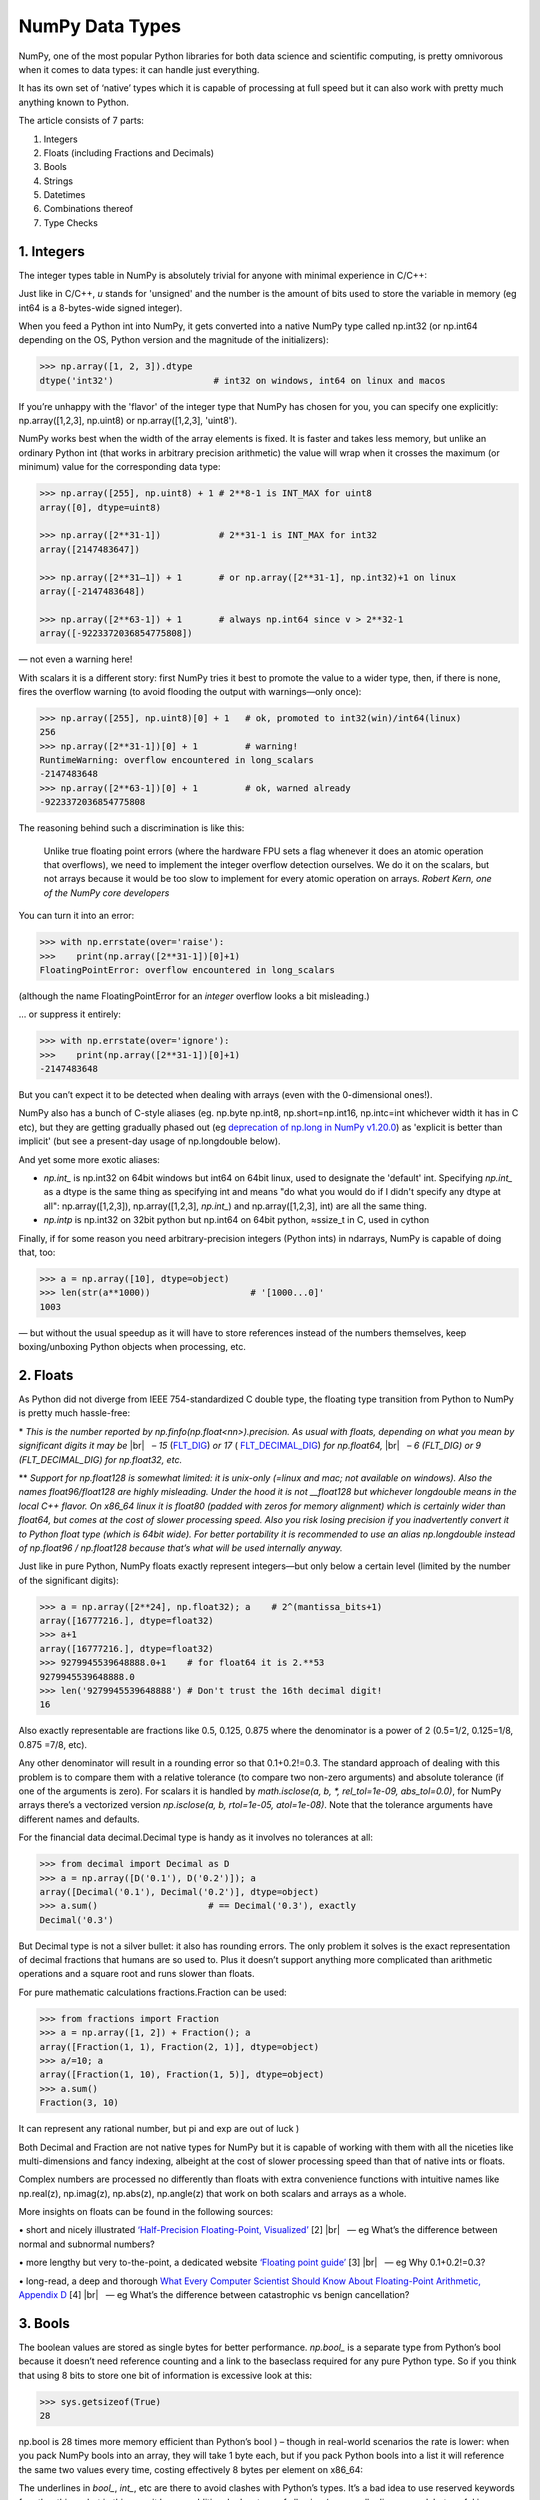 NumPy Data Types
################

.. image:: img/numpy-data-types/numpy_types_diagram.png
  :alt: NumPy Types Diagram

NumPy, one of the most popular Python libraries for both data science and scientific computing, is pretty omnivorous when it comes to data types: it can handle just everything.

It has its own set of ‘native’ types which it is capable of processing at full speed but it can also work with pretty much anything known to Python.

The article consists of 7 parts:

1. Integers
2. Floats (including Fractions and Decimals)
3. Bools
4. Strings
5. Datetimes
6. Combinations thereof
7. Type Checks

***********
1. Integers
***********

The integer types table in NumPy is absolutely trivial for anyone with minimal experience in C/C++: 

.. image:: img/numpy-data-types/integers.png
  :alt: NumPy Integer Types

Just like in C/C++, `u` stands for 'unsigned' and the number is the amount of bits used to store the variable in memory (eg int64 is a 8-bytes-wide signed integer).

When you feed a Python int into NumPy, it gets converted into a native NumPy type called np.int32 (or np.int64 depending on the OS, Python version and the magnitude of the initializers):

.. code:: python

        >>> np.array([1, 2, 3]).dtype      
        dtype('int32')                   # int32 on windows, int64 on linux and macos

If you’re unhappy with the 'flavor' of the integer type that NumPy has chosen for you, you can specify one explicitly: np.array([1,2,3], np.uint8) or np.array([1,2,3], 'uint8').

NumPy works best when the width of the array elements is fixed. It is faster and takes less memory, but unlike an ordinary Python int (that works in arbitrary precision arithmetic) the value will wrap when it crosses the maximum (or minimum) value for the corresponding data type:

.. image:: img/numpy-data-types/int_wrapping.png
  :alt: Int Wrapping

.. code:: python

        >>> np.array([255], np.uint8) + 1 # 2**8-1 is INT_MAX for uint8
        array([0], dtype=uint8)

        >>> np.array([2**31-1])           # 2**31-1 is INT_MAX for int32
        array([2147483647]) 

        >>> np.array([2**31–1]) + 1       # or np.array([2**31-1], np.int32)+1 on linux
        array([-2147483648]) 

        >>> np.array([2**63-1]) + 1       # always np.int64 since v > 2**32-1
        array([-9223372036854775808])

\— not even a warning here!

With scalars it is a different story: first NumPy tries it best to promote the value to a wider type, then, if there is none, fires the overflow warning (to avoid flooding the output with warnings—only once):

.. code:: python

        >>> np.array([255], np.uint8)[0] + 1   # ok, promoted to int32(win)/int64(linux)
        256                                     
        >>> np.array([2**31-1])[0] + 1         # warning!
        RuntimeWarning: overflow encountered in long_scalars
        -2147483648
        >>> np.array([2**63-1])[0] + 1         # ok, warned already
        -9223372036854775808

The reasoning behind such a discrimination is like this:

    Unlike true floating point errors (where the hardware FPU sets a flag whenever it does an atomic operation that overflows), we need to implement the integer overflow detection ourselves. We do it on the scalars, but not arrays because it would be too slow to implement for every atomic operation on arrays. *Robert Kern, one of the NumPy core developers*

You can turn it into an error:

.. code:: python

        >>> with np.errstate(over='raise'):
        >>>    print(np.array([2**31-1])[0]+1)
        FloatingPointError: overflow encountered in long_scalars

(although the name FloatingPointError for an *integer* overflow looks a bit misleading.)

... or suppress it entirely:

.. code:: python

        >>> with np.errstate(over='ignore'):
        >>>    print(np.array([2**31-1])[0]+1)
        -2147483648

But you can’t expect it to be detected when dealing with arrays (even with the 0-dimensional ones!).

NumPy also has a bunch of C-style aliases (eg. np.byte np.int8, np.short=np.int16, np.intc=int whichever width it has in C etc), but they are getting gradually phased out (eg `deprecation of np.long in NumPy v1.20.0 <https://numpy.org/devdocs/release/1.20.0-notes.html#using-the-aliases-of-builtin-types-like-np-int-is-deprecated>`_) as 'explicit is better than implicit' (but see a present-day usage of np.longdouble below). 

And yet some more exotic aliases: 

* `np.int_` is np.int32 on 64bit windows but int64 on 64bit linux, used to designate the 'default' int. Specifying `np.int_` as a dtype is the same thing as specifying int and means "do what you would do if I didn't specify any dtype at all": np.array([1,2,3]), np.array([1,2,3], `np.int_`) and np.array([1,2,3], int) are all the same thing.

* `np.intp` is np.int32 on 32bit python but np.int64 on 64bit python, ≈ssize_t in C, used in cython

Finally, if for some reason you need arbitrary-precision integers (Python ints) in ndarrays, NumPy is capable of doing that, too:

.. code:: python

        >>> a = np.array([10], dtype=object)
        >>> len(str(a**1000))                   # '[1000...0]'
        1003

— but without the usual speedup as it will have to store references instead of the numbers themselves, keep boxing/unboxing Python objects when processing, etc.

*********
2. Floats
*********

As Python did not diverge from IEEE 754-standardized C double type, the floating type transition from Python to NumPy is pretty much hassle-free:

.. image:: img/numpy-data-types/floats.png
  :alt: NumPy Floating Types

\* *This is the number reported by np.finfo(np.float<nn>).precision. As usual with floats, depending on what you mean by significant digits it may be* |br|
|_| |_| |_| *– 15* (`FLT_DIG <https://en.cppreference.com/w/cpp/types/numeric_limits/digits10>`_) *or 17* ( `FLT_DECIMAL_DIG <https://en.cppreference.com/w/cpp/types/numeric_limits/max_digits10>`_) *for np.float64,* |br|
|_| |_| |_| *– 6 (FLT_DIG) or 9 (FLT_DECIMAL_DIG) for np.float32, etc.*

** *Support for np.float128 is somewhat limited: it is unix-only (=linux and mac; not available on windows). Also the names float96/float128 are highly misleading. Under the hood it is not __float128 but whichever longdouble means in the local C++ flavor. On x86_64 linux it is float80 (padded with zeros for memory alignment) which is certainly wider than float64, but comes at the cost of slower processing speed. Also you risk losing precision if you inadvertently convert it to Python float type (which is 64bit wide). For better portability it is recommended to use an alias np.longdouble instead of np.float96 / np.float128 because that’s what will be used internally anyway.*

Just like in pure Python, NumPy floats exactly represent integers—but only below a certain level (limited by the number of the significant digits):

.. code:: python

        >>> a = np.array([2**24], np.float32); a    # 2^(mantissa_bits+1)
        array([16777216.], dtype=float32)
        >>> a+1
        array([16777216.], dtype=float32)       
        >>> 9279945539648888.0+1    # for float64 it is 2.**53
        9279945539648888.0               
        >>> len('9279945539648888') # Don't trust the 16th decimal digit!
        16

Also exactly representable are fractions like 0.5, 0.125, 0.875 where the denominator is a power of 2 (0.5=1/2, 0.125=1/8, 0.875 =7/8, etc).

Any other denominator will result in a rounding error so that 0.1+0.2!=0.3. The standard approach of dealing with this problem is to compare them with a relative tolerance (to compare two non-zero arguments) and absolute tolerance (if one of the arguments is zero). For scalars it is handled by `math.isclose(a, b, *, rel_tol=1e-09, abs_tol=0.0)`, for NumPy arrays there’s a vectorized version `np.isclose(a, b, rtol=1e-05, atol=1e-08)`. Note that the tolerance arguments have different names and defaults.

For the financial data decimal.Decimal type is handy as it involves no tolerances at all:

.. code:: python

        >>> from decimal import Decimal as D
        >>> a = np.array([D('0.1'), D('0.2')]); a
        array([Decimal('0.1'), Decimal('0.2')], dtype=object)
        >>> a.sum()                     # == Decimal('0.3'), exactly      
        Decimal('0.3')

But Decimal type is not a silver bullet: it also has rounding errors. The only problem it solves is the exact representation of decimal fractions that humans are so used to. Plus it doesn’t support anything more complicated than arithmetic operations and a square root and runs slower than floats.

For pure mathematic calculations fractions.Fraction can be used:

.. code:: python

        >>> from fractions import Fraction
        >>> a = np.array([1, 2]) + Fraction(); a
        array([Fraction(1, 1), Fraction(2, 1)], dtype=object)
        >>> a/=10; a
        array([Fraction(1, 10), Fraction(1, 5)], dtype=object)
        >>> a.sum()
        Fraction(3, 10)

It can represent any rational number, but pi and exp are out of luck )

Both Decimal and Fraction are not native types for NumPy but it is capable of working with them with all the niceties like multi-dimensions and fancy indexing, albeight at the cost of slower processing speed than that of native ints or floats.

Complex numbers are processed no differently than floats with extra convenience functions with intuitive names like np.real(z), np.imag(z), np.abs(z), np.angle(z) that work on both scalars and arrays as a whole.

More insights on floats can be found in the following sources:

.. |_| unicode:: 0xA0 
   :trim:

.. |br| raw:: html

  <br/>

\• short and nicely illustrated `‘Half-Precision Floating-Point, Visualized’ <https://observablehq.com/@rreusser/half-precision-floating-point-visualized>`_ [2] |br|
|_| |_| |_| — eg What’s the difference between normal and subnormal numbers?

\• more lengthy but very to-the-point, a dedicated website `‘Floating point guide’ <https://floating-point-gui.de/>`_ [3]  |br|
|_| |_| |_| — eg Why 0.1+0.2!=0.3? 

\• long-read, a deep and thorough `What Every Computer Scientist Should Know About Floating-Point Arithmetic, Appendix D <https://docs.oracle.com/cd/E19957-01/806-3568/ncg_goldberg.html>`_ [4]  |br|
|_| |_| |_| — eg What’s the difference between catastrophic vs benign cancellation?

********
3. Bools
********

The boolean values are stored as single bytes for better performance. `np.bool_` is a separate type from Python’s bool because it doesn’t need reference counting and a link to the baseclass required for any pure Python type. So if you think that using 8 bits to store one bit of information is excessive look at this:

.. code:: python

        >>> sys.getsizeof(True)
        28

np.bool is 28 times more memory efficient than Python’s bool ) – though in real-world scenarios the rate is lower: when you pack NumPy bools into an array, they will take 1 byte each, but if you pack Python bools into a list it will reference the same two values every time, costing effectively 8 bytes per element on x86_64:

.. image:: img/numpy-data-types/bools.png
  :alt: NumPy Boolean Type


The underlines in `bool_`, `int_`, etc are there to avoid clashes with Python’s types. It’s a bad idea to use reserved keywords for other things, but in this case it has an additional advantage of allowing (a generally discouraged, but useful in rare cases) from NumPy import * without shadowing Python bools, ints, etc. As of today, np.bool still works but displays a deprecation warning.

**********
4. Strings
**********

Initializing a NumPy array with a list of Python strings packs them into a fixed-width native NumPy dtype called `np.str_`. Reserving a space necessary to fit the longest string for every element might look wasteful (especially in the fixed USC-4 encoding as opposed to ‘dynamic’ choice of the UTF width in Python str)

.. code:: python

        >>> np.array(['abcde', 'x', 'y', 'z'])        # 4 bytes per any character
        array(['abcde', 'x', 'y', 'z'], dtype='<U5')  # => 5*4 bytes per element

The abbreviation ‘<U4’ comes from the so called array protocol introduced in 2005. It means ‘little-endian USC-4-encoded string, 5 elements long’ (USC-4≈UTF-32, a fixed width, 4-bytes per character encoding). Every NumPy type has an abbreviation as unreadable as this one, luckily have they adopted human-readable names at least for the most used dtypes.

Another option is to keep references to Python strs in a NumPy array of objects:

.. code:: python

        >>> np.array(['abcde', 'x', 'y', 'z'], object)     # 1 byte per ascii character
        array(['abcde', 'x', 'y', 'z'], dtype=object)      # => 49+len(el) per element

The first array memory footprint amounts to 164 bytes, the second one takes 128 bytes for the array itself + 154 bytes for the three python strs:

.. image:: img/numpy-data-types/str.png
  :alt: NumPy Str_ Type

Depending on the relative lengths of the strings and the number of the repeated string either one approach can be a significant win or the other.

If you're dealing with a raw sequence of bytes NumPy has a fixed-length version of a Python bytes type called `np.bytes_`:

.. code:: python

        >>> np.array([b'abcde', b'x', b'y', b'z'])    # 1 byte per ascii character
        array([b'abcde', b'x', b'y', b'z'], dtype='|S5') # => 5 bytes per element

Here `|S5` means ‘endianness-unappliable sequence of bytes 5 elements long’.

Once again, an alternative is to store the Python `bytes` in the NumPy array of objects. 

.. code:: python

        >>> np.array([b'abcde', b'x', b'z'], object)  # 1 byte per ascii character
        array([b'abcde', b'x', b'z'], dtype=object)   # => 33+len(el) per element

This time the first array takes 124 bytes, the second one is the same 128 bytes for the array itself + 106 bytes for the three python `bytes`:

.. image:: img/numpy-data-types/bytes.png
  :alt: NumPy Bytes_ Type

We see that `str_` is smaller again, yet for more diverse lengths str can take the win.

As for the native `np.str_` and `np.bytes_` types, NumPy has a handful of common string operations mirroring str methods living in the np.char module that operate over the whole array:

.. code:: python

        >>> np.char.upper(np.array([['a','b'],['c','d']]))
        array([['A', 'B'],
        ['C', 'D']], dtype='<U1')

With object-mode strings the loops must happen on the Python level:

.. code:: python

        >>> np.vectorize(lambda x: x.upper(), otypes=[object])(a)
        array([['A', 'B'],
            ['C', 'D']], dtype=object)

According to my benchmarks, basic operations work somewhat faster with str than with `np.str_`.

****************
5. Datetimes
****************

An interesting data type, capable of counting time with configurable granularity — from years to attoseconds (an aspect in which other datetime libs tend to rely on the underlying OS) — represented invariably by int64.

Years granularity means ‘just count the years’ — no real improvement against storing years as an integer. Days granularity is the equivalent of Python’s datetime.date. Microseconds (or nanoseconds depending on the OS) is the equivalent of Python’s datetime.datetime. And everything below is unique to np.datetime64.

When creating an array you choose if you are ok with the default microseconds or you insist on nanoseconds or what not and it’ll give you 2⁶³ equidistant moments measured in the corresponding units of time to either side of 1 Jan 1970.

.. code:: python

        >>> np.array([dt.utcnow()], dtype=np.datetime64)
        array(['2021-12-24T18:14:00.403438'], dtype='datetime64[us]')

One downside of it is that all the times are naive: they know nothing of daylight saving and are not capable of being converted from one timezone to another. So it is not a replacement for pytz, rather a complement to it.


***********************
6. Combinations thereof
***********************

A structured dtype allows to create a custom type using the types described above as the basic building blocks. Typical example is an RGB pixel: a 4 bytes long type, in which the colors can be accessed by name: 

.. code:: python

        >>> rgb = np.dtype([('x', np.uint8), ('y', np.uint8), ('z', np.uint8)])
        >>> a = np.zeros(5, z); a
        array([(0, 0, 0), (0, 0, 0), (0, 0, 0), (0, 0, 0), (0, 0, 0)],
            dtype=[('x', 'u1'), ('y', 'u1'), ('z', 'u1')])
        >>> a[0]
        (0, 0, 0)
        >>> a[0]['x']
        0
        >>> a[0]['x'] = 10
        >>> a
        array([(10, 0, 0), ( 0, 0, 0), ( 0, 0, 0), ( 0, 0, 0), ( 0, 0, 0)],
            dtype=[('x', 'u1'), ('y', 'u1'), ('z', 'u1')])
        >>> a['z'] = 5
        >>> a
        array([(10, 0, 5), ( 0, 0, 5), ( 0, 0, 5), ( 0, 0, 5), ( 0, 0, 5)],
            dtype=[('x', 'u1'), ('y', 'u1'), ('z', 'u1')])

To be able to access the fields as attributes, a recarray can be used:

.. code:: python

        >>> b = a.view(np.recarray)
        >>> b
        rec.array([(10, 0, 5), ( 0, 0, 5), ( 0, 0, 5), ( 0, 0, 5), ( 0, 0, 5)],
                  dtype=[('x', 'u1'), ('y', 'u1'), ('z', 'u1')])
        >>> b[0].x
        10
        >>> b.y=7; b
        rec.array([(10, 7, 5), ( 0, 7, 5), ( 0, 7, 5), ( 0, 7, 5), ( 0, 7, 5)],
          dtype=[('x', 'u1'), ('y', 'u1'), ('z', 'u1')])
        
Sure enough, recarray can be created on its own, without being a view of something else.
Types for structured dtypes do not necessarily need to be homogenic and can even
include subarrays.

**************
7. Type Checks
**************

One way to check NumPy array type is to run isinstance against its element:

.. code:: python

        >>> a = np.array([1, 2, 3])
        >>> v = a[0]
        >>> isinstance(v, np.int32)    # might be np.int64 on a different OS
        True

All the NumPy types are interconnected in an inheritance tree displayed in the top of the article (blue=abstract classes, green=numeric types, yellow=others) so instead of specifying a whole list of types like isinstance(v, [np.int32, np.int64, etc]) you can write more compact typechecks like

.. code:: python

        >>> isinstance(v, np.integer)        # true for all integers
        True
        >>> isinstance(v, np.number)         # true for integers and floats
        True
        >>> isinstance(v, np.floating)       # true for floats except complex
        False
        >>> isinstance(v, np.complexfloating) # true for complex floats only 
        False

The downside of this method is that it only works against a value of the array, not against the array itself. Which is not useful when the array is empty, for example. Checking the type of the array is more tricky.

For basic types the == operator does the job for a single type check:

.. code:: python

        >>> a.dtype == np.int32
        True
        >>> a.dtype == np.int64
        False

and in operator for checking against a group of types:

.. code:: python

        >>> x.dtype in (np.half, np.single, np.double, np.longdouble)
        False

But for more sophisticated types like `np.str_` or `np.datetime64` it doesn’t.

The recommended way [5] of checking the dtype against the abstract types is

.. code:: python

        >>> np.issubdtype(a.dtype, np.integer)
        True
        >>> np.issubdtype(a.dtype, np.floating)
        False

It works with all native NumPy types, but the necessity of this method looks somewhat non-obvious: what’s wrong with good oldisinstance? Obviously the complexity of dtypes inheritance structure (they are constructed ‘on the fly’!) didn’t allow to do it according to principle of the least astonishment.

Yet another method is to use (undocumented, but used in SciPy/NumPy code bases) np.typecodes dictionary. The tree it represents is way less branchy:

.. code:: python

        >>> np.typecodes
        {'Character': 'c',
        'Integer': 'bhilqp',
        'UnsignedInteger': 'BHILQP',
        'Float': 'efdg',
        'Complex': 'FDG',
        'AllInteger': 'bBhHiIlLqQpP',
        'AllFloat': 'efdgFDG',
        'Datetime': 'Mm',
        'All': '?bhilqpBHILQPefdgFDGSUVOMm'}

And the usage is like

.. code:: python

        >>> a.dtype.kind in np.typecodes['AllInteger']
        True
        >>> a.dtype.kind in np.typecodes['Datetime']
        False

This approach looks more hackish yet less magical than issubdtype.

References

1. Ricky Reusser, `Half-Precision Floating-Point, Visualized <https://observablehq.com/@rreusser/half-precision-floating-point-visualized>`_

2. Floating point guide https://floating-point-gui.de/

3. David Goldberg, `What Every Computer Scientist Should Know About Floating-Point Arithmetic, Appendix D <https://docs.oracle.com/cd/E19957-01/806-3568/ncg_goldberg.html>`_

4. NumPy issue `#17325 <https://github.com/numpy/numpy/issues/17325>`_, Add a canonical way to determine if dtype is integer, floating point or complex

